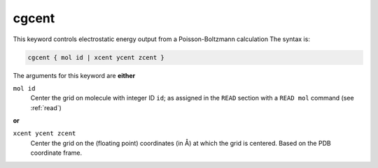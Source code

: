 .. _cgcent:

cgcent
======

This keyword controls electrostatic energy output from a Poisson-Boltzmann calculation
The syntax is:

.. code-block:: bash

   cgcent { mol id | xcent ycent zcent }

The arguments for this keyword are **either**

``mol id``
  Center the grid on molecule with integer ID ``id``; as assigned in the ``READ`` section with a ``READ mol`` command (see :ref:`read`)

**or**

``xcent ycent zcent``
  Center the grid on the (floating point) coordinates (in Å) at which the grid is centered.
  Based on the PDB coordinate frame.

